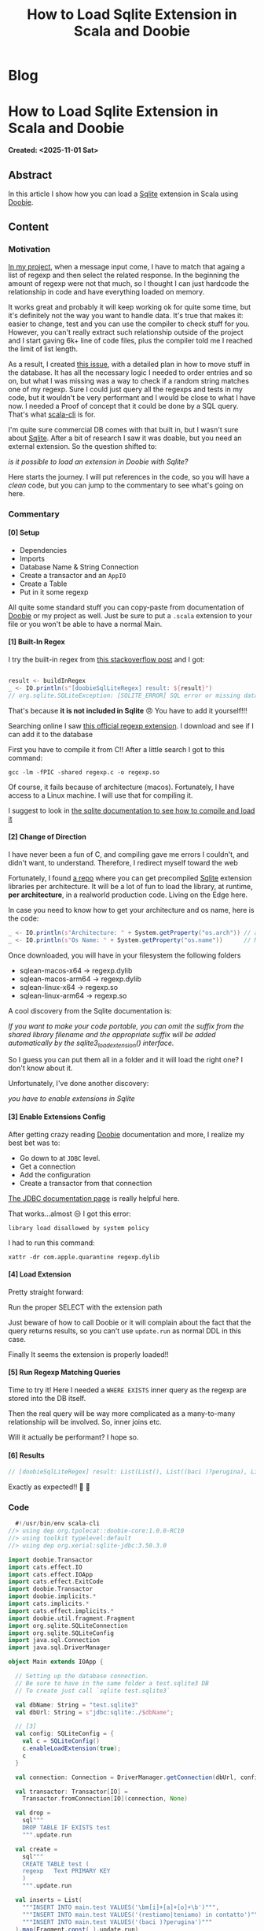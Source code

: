 #+OPTIONS: num:nil toc:nil H:4
#+OPTIONS: html-preamble:nil html-postamble:nil html-scripts:t html-style:nil
#+TITLE: How to Load Sqlite Extension in Scala and Doobie
#+DESCRIPTION: How to Load Sqlite Extension in Scala and Doobie
#+KEYWORDS: How to Load Sqlite Extension in Scala and Doobie
#+CREATOR: Enrico Benini
#+HTML_HEAD_EXTRA: <link rel="shortcut icon" href="../images/favicon.ico" type="image/x-icon">
#+HTML_HEAD_EXTRA: <link rel="icon" href="../images/favicon.ico" type="image/x-icon">
#+HTML_HEAD_EXTRA:  <link rel="stylesheet" href="https://cdnjs.cloudflare.com/ajax/libs/font-awesome/5.13.0/css/all.min.css">
#+HTML_HEAD_EXTRA:  <link href="https://fonts.googleapis.com/css?family=Montserrat" rel="stylesheet" type="text/css">
#+HTML_HEAD_EXTRA:  <link href="https://fonts.googleapis.com/css?family=Lato" rel="stylesheet" type="text/css">
#+HTML_HEAD_EXTRA:  <script src="https://ajax.googleapis.com/ajax/libs/jquery/3.5.1/jquery.min.js"></script>
#+HTML_HEAD_EXTRA: <link href="https://cdn.jsdelivr.net/npm/bootstrap@5.3.3/dist/css/bootstrap.min.css" rel="stylesheet"/>
#+HTML_HEAD_EXTRA: <script src="https://cdn.jsdelivr.net/npm/bootstrap@5.3.3/dist/js/bootstrap.bundle.min.js"></script>
#+HTML_HEAD_EXTRA:  <link rel="stylesheet" href="../css/main.css">
#+HTML_HEAD_EXTRA:  <link rel="stylesheet" href="../css/blog.css">
#+HTML_HEAD_EXTRA:  <link rel="stylesheet" href="../css/article.css">

* Blog
  :PROPERTIES:
  :HTML_CONTAINER: nav
:HTML_CONTAINER_CLASS: navbar bg-dark border-bottom border-body navbar-fixed-top navbar-expand-lg bg-body-tertiary
  :CUSTOM_ID: navbar
  :END:
#+CALL: ../templates.org:navbar(1)

* How to Load Sqlite Extension in Scala and Doobie
  :PROPERTIES:
  :CUSTOM_ID: Article
    :HTML_CONTAINER_CLASS: row container-md py-4 m-auto
  :END:
  *Created: <2025-11-01 Sat>*
** Abstract
  :PROPERTIES:
  :CUSTOM_ID: ArticleAbstract
  :END:

  In this article I show how you can load a [[https://sqlite.org/][Sqlite]] extension in Scala using [[https://github.com/typelevel/doobie][Doobie]].

** Content
  :PROPERTIES:
  :CUSTOM_ID: ArticleContent
  :END:
*** Motivation

  [[https://github.com/benkio/sbots][In my project]], when a message input come, I have to match that
  againg a list of regexp and then select the related response. In the
  beginning the amount of regexp were not that much, so I thought I
  can just hardcode the relationship in code and have everything
  loaded on memory.

  It works great and probably it will keep working ok for quite some
  time, but it's definitely not the way you want to handle data. It's
  true that makes it: easier to change, test and you can use the
  compiler to check stuff for you. However, you can't really extract
  such relationship outside of the project and I start gaving 6k+ line
  of code files, plus the compiler told me I reached the limit of list length.

  As a result, I created [[https://github.com/benkio/sBots/issues/785][this issue]], with a detailed plan in how to
  move stuff in the database. It has all the necessary logic I needed
  to order entries and so on, but what I was missing was a way to
  check if a random string matches one of my regexp. Sure I could just
  query all the regexps and tests in my code, but it wouldn't be very
  performant and I would be close to what I have now. I needed a Proof
  of concept that it could be done by a SQL query. That's what
  [[https://scala-cli.virtuslab.org/][scala-cli]] is for.

  I'm quite sure commercial DB comes with that built in, but I wasn't
  sure about [[https://sqlite.org/][Sqlite]]. After a bit of research I saw it was doable,
  but you need an external extension. So the question shifted to:

  /is it possible to load an extension in Doobie with Sqlite?/

  Here starts the journey. I will put references in the code, so you
  will have a /clean/ code, but you can jump to the commentary to see
  what's going on here.

*** Commentary

**** [0] Setup
  - Dependencies
  - Imports
  - Database Name & String Connection
  - Create a transactor and an ~AppIO~
  - Create a Table
  - Put in it some regexp

  All quite some standard stuff you can copy-paste from documentation
  of [[https://github.com/typelevel/doobie][Doobie]] or my project as well. Just be sure to put a ~.scala~
  extension to your file or you won't be able to have a normal Main.

**** [1] Built-In Regex

I try the built-in regex from [[https://stackoverflow.com/a/5071683][this stackoverflow post]] and I got:

#+begin_src scala

  result <- buildInRegex
  _ <- IO.println(s"[doobieSqlLiteRegex] result: ${result}")  
  // org.sqlite.SQLiteException: [SQLITE_ERROR] SQL error or missing database (no such function: regexp)
#+end_src

That's because *it is not included in Sqlite* 😠
You have to add it yourself!!!

Searching online I saw [[https://github.com/sqlite/sqlite/blob/master/ext/misc/regexp.c][this official regexp extension]].
I download and see if I can add it to the database

First you have to compile it from C!! After a little search I got to
this command:

~gcc -lm -fPIC -shared regexp.c -o regexp.so~

Of course, it fails because of architecture (macos). Fortunately, I
have access to a Linux machine. I will use that for compiling it.

I suggest to look in [[https://sqlite.org/loadext.html][the sqlite documentation to see how to compile
and load it]]

**** [2] Change of Direction

I have never been a fun of C, and compiling gave me errors I couldn't,
and didn't want, to understand. Therefore, I redirect myself toward
the web

Fortunately, I found [[https://github.com/nalgeon/sqlean][a repo]] where you can get precompiled [[https://sqlite.org/loadext.html][Sqlite]]
extension libraries per architecture. It will be a lot of fun to load
the library, at runtime, *per architecture*, in a realworld production
code. Living on the Edge here.

In case you need to know how to get your architecture and os name,
here is the code:

#+begin_src scala
  _ <- IO.println(s"Architecture: " + System.getProperty("os.arch")) // aarch64
  _ <- IO.println(s"Os Name: " + System.getProperty("os.name"))      // Mac OS X
#+end_src

Once downloaded, you will have in your filesystem the following folders
 - sqlean-macos-x64   -> regexp.dylib
 - sqlean-macos-arm64 -> regexp.dylib
 - sqlean-linux-x64   -> regexp.so
 - sqlean-linux-arm64 -> regexp.so

A cool discovery from the Sqlite documentation is:

/If you want to make your code portable, you can omit the suffix from the shared library filename and the appropriate suffix will be added automatically by the sqlite3_load_extension() interface./

So I guess you can put them all in a folder and it will load the right
one? I don't know about it.

Unfortunately, I've done another discovery:

/you have to enable extensions in Sqlite/

**** [3] Enable Extensions Config

After getting crazy reading [[https://github.com/typelevel/doobie][Doobie]] documentation and more, I realize
 my best bet was to:
 - Go down to at ~JDBC~ level.
 - Get a connection
 - Add the configuration
 - Create a transactor from that connection

[[https://github.com/xerial/sqlite-jdbc/blob/master/USAGE.md][The JDBC documentation page]] is really helpful here.

That works...almost 😒 I got this error:

~library load disallowed by system policy~

I had to run this command:

~xattr -dr com.apple.quarantine regexp.dylib~

**** [4] Load Extension

Pretty straight forward:

Run the proper SELECT with the extension path

Just beware of how to call Doobie or it will complain about the fact
that the query returns results, so you can't use ~update.run~ as
normal DDL in this case.

Finally It seems the extension is properly loaded!!

**** [5] Run Regexp Matching Queries

Time to try it!
Here I needed a ~WHERE EXISTS~ inner query as the regexp are stored
into the DB itself.

Then the real query will be way more complicated as a many-to-many
relationship will be involved. So, inner joins etc.

Will it actually be performant? I hope so.

**** [6] Results

#+begin_src scala
  // [doobieSqlLiteRegex] result: List(List(), List((baci )?perugina), List(\bm[i]+[a]+[o]+\b), List(\bm[i]+[a]+[o]+\b), List((restiamo|teniamo) in contatto))
#+end_src

Exactly as expected!! 🎉 🎉 

*** Code

#+begin_src scala
    #!/usr/bin/env scala-cli
  //> using dep org.tpolecat::doobie-core:1.0.0-RC10
  //> using toolkit typelevel:default
  //> using dep org.xerial:sqlite-jdbc:3.50.3.0

  import doobie.Transactor
  import cats.effect.IO
  import cats.effect.IOApp
  import cats.effect.ExitCode
  import doobie.Transactor
  import doobie.implicits.*
  import cats.implicits.*
  import cats.effect.implicits.*
  import doobie.util.fragment.Fragment
  import org.sqlite.SQLiteConnection
  import org.sqlite.SQLiteConfig
  import java.sql.Connection
  import java.sql.DriverManager

  object Main extends IOApp {

    // Setting up the database connection.
    // Be sure to have in the same folder a test.sqlite3 DB
    // To create just call `sqlite test.sqlite3`

    val dbName: String = "test.sqlite3"
    val dbUrl: String = s"jdbc:sqlite:./$dbName";

    // [3]
    val config: SQLiteConfig = {
      val c = SQLiteConfig()
      c.enableLoadExtension(true);
      c
    }

    val connection: Connection = DriverManager.getConnection(dbUrl, config.toProperties())

    val transactor: Transactor[IO] =
      Transactor.fromConnection[IO](connection, None)

    val drop =
      sql"""
      DROP TABLE IF EXISTS test
      """.update.run

    val create =
      sql"""
      CREATE TABLE test (
      regexp   Text PRIMARY KEY
      )
      """.update.run

    val inserts = List(
      """INSERT INTO main.test VALUES('\bm[i]+[a]+[o]+\b')""",
      """INSERT INTO main.test VALUES('(restiamo|teniamo) in contatto')""",
      """INSERT INTO main.test VALUES('(baci )?perugina')"""
    ).map(Fragment.const(_).update.run)

    val inputs: List[String] = List(
      "something who doesn't match",
      "let's see if a text with a match in between because I add the word: perugina matches?",
      "Another match with: miaaaaoooo",
      "miao miaooooo",
      "ci teniamo in contatto"
    )

    // [5]
    val buildInRegex: IO[List[List[String]]] =
      inputs.traverse(t => {
        val result: IO[List[String]] =
          sql"""SELECT regexp FROM test t WHERE EXISTS (SELECT 1 WHERE $t regexp t.regexp)"""
            .query[String]
            .to[List]
            .transact(transactor)
        result
      })

    def run(args: List[String]): IO[ExitCode] =
      // [0]: Setup a test table with a couple of regexp as values
      for {
        _ <- drop.transact(transactor)
        _ <- create.transact(transactor)
        _ <- inserts.traverse_(_.transact(transactor))
        // [1]
        // [2]
        // [4]

        loadExtension =
          sql"""SELECT load_extension('./sqlean-macos-arm64/regexp')"""
            .query[Option[String]]
            .option.void
            .transact(transactor)
        _ <- loadExtension

        // [5]
        result <- buildInRegex
        // [6]
        _ <- IO.println(s"[doobieSqlLiteRegex] result: ${result}")
      } yield ExitCode.Success
  }

#+end_src

** Conclusions
  :PROPERTIES:
  :CUSTOM_ID: ArticleConclusions
  :END:

  It is possible! A bit cumbersome, error prone, javish, but possible.
  I still don't know:
  - If it will make everything better code wise
  - If it's easier to maintain and change
  - If it's easier to test
  - If the performance are on point

  But at least we know how to do it now. That's progress.

* Share Buttons
  :PROPERTIES:
  :CUSTOM_ID: ShareButtons
  :HTML_CONTAINER_CLASS: row container-md py-4 m-auto
  :END:
#+BEGIN_EXPORT html
<!-- AddToAny BEGIN -->
<hr>
<div class="a2a_kit a2a_kit_size_32 a2a_default_style">
<a class="a2a_dd" href="https://www.addtoany.com/share"></a>
<a class="a2a_button_facebook"></a>
<a class="a2a_button_twitter"></a>
<a class="a2a_button_whatsapp"></a>
<a class="a2a_button_telegram"></a>
<a class="a2a_button_linkedin"></a>
<a class="a2a_button_email"></a>
</div>
<script async src="https://static.addtoany.com/menu/page.js"></script>
<!-- AddToAny END -->
#+END_EXPORT

#+begin_export html
<script type="text/javascript">
$(function() {
  $('#text-table-of-contents > ul li').first().css("display", "none");
  $('#text-table-of-contents > ul li').last().css("display", "none");
  $('#table-of-contents').addClass("visible-lg")
});
  document.getElementById("content").classList.add("container-fluid","p-0");
  document.getElementById("text-navbar").classList.add("container-fluid");
  document.getElementById("outline-container-navbar").setAttribute("data-bs-theme", "dark");
  document.getElementById("text-Article").classList.add("text-center");
  $('.outline-3').addClass("m-auto").addClass("col-10");
  document.getElementById("text-ShareButtons").classList.add("m-auto", "col-10");
</script>
#+end_export
